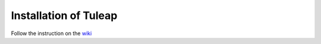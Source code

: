 Installation of Tuleap
======================

Follow the instruction on the wiki_


.. _wiki: https://tuleap.net/wiki/?group_id=101&pagename=Installation+%26+Administration%2FHow+to+install
